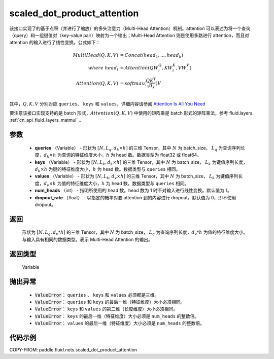 .. _cn_api_fluid_nets_scaled_dot_product_attention:

scaled_dot_product_attention
-------------------------------


.. py:function:: paddle.fluid.nets.scaled_dot_product_attention(queries, keys, values, num_heads=1, dropout_rate=0.0)




该接口实现了的基于点积（并进行了缩放）的多头注意力（Multi-Head Attention）机制。attention 可以表述为将一个查询（query）和一组键值对（key-value pair）映射为一个输出；Multi-Head Attention 则是使用多路进行 attention，而且对 attention 的输入进行了线性变换。公式如下：


.. math::

    MultiHead(Q, K, V ) & = Concat(head_1, ..., head_h)\\
    where \  head_i & = Attention(QW_i^Q , KW_i^K , VW_i^V )\\
    Attention(Q, K, V) & = softmax(\frac{QK^\mathrm{T}}{\sqrt{d_k}})V\\

其中，:math:`Q, K, V` 分别对应 ``queries``、 ``keys`` 和 ``values``，详细内容请参阅 `Attention Is All You Need <https://arxiv.org/pdf/1706.03762.pdf>`_

要注意该接口实现支持的是 batch 形式，:math:`Attention(Q, K, V)` 中使用的矩阵乘是 batch 形式的矩阵乘法，参考 fluid.layers. :ref:`cn_api_fluid_layers_matmul` 。

参数
::::::::::::

    - **queries** （Variable） - 形状为 :math:`[N, L_q, d_k \times h]` 的三维 Tensor，其中 :math:`N` 为 batch_size， :math:`L_q` 为查询序列长度，:math:`d_k \times h` 为查询的特征维度大小，:math:`h` 为 head 数。数据类型为 float32 或 float64。
    - **keys** （Variable） - 形状为 :math:`[N, L_k, d_k \times h]` 的三维 Tensor，其中 :math:`N` 为 batch_size， :math:`L_k` 为键值序列长度，:math:`d_k \times h` 为键的特征维度大小，:math:`h` 为 head 数。数据类型与 ``queries`` 相同。
    - **values** （Variable） - 形状为 :math:`[N, L_k, d_v \times h]` 的三维 Tensor，其中 :math:`N` 为 batch_size， :math:`L_k` 为键值序列长度，:math:`d_v \times h` 为值的特征维度大小，:math:`h` 为 head 数。数据类型与 ``queries`` 相同。
    - **num_heads** （int） - 指明所使用的 head 数。head 数为 1 时不对输入进行线性变换。默认值为 1。
    - **dropout_rate** （float） - 以指定的概率对要 attention 到的内容进行 dropout。默认值为 0，即不使用 dropout。

返回
::::::::::::
 形状为 :math:`[N, L_q, d_v * h]` 的三维 Tensor，其中 :math:`N` 为 batch_size， :math:`L_q` 为查询序列长度，:math:`d_v * h` 为值的特征维度大小。与输入具有相同的数据类型。表示 Multi-Head Attention 的输出。

返回类型
::::::::::::
 Variable

抛出异常
::::::::::::

    - :code:`ValueError`： ``queries`` 、 ``keys`` 和 ``values`` 必须都是三维。
    - :code:`ValueError`： ``queries`` 和 ``keys`` 的最后一维（特征维度）大小必须相同。
    - :code:`ValueError`： ``keys`` 和 ``values`` 的第二维（长度维度）大小必须相同。
    - :code:`ValueError`： ``keys`` 的最后一维（特征维度）大小必须是 ``num_heads`` 的整数倍。
    - :code:`ValueError`： ``values`` 的最后一维（特征维度）大小必须是 ``num_heads`` 的整数倍。


代码示例
::::::::::::

COPY-FROM: paddle.fluid.nets.scaled_dot_product_attention
